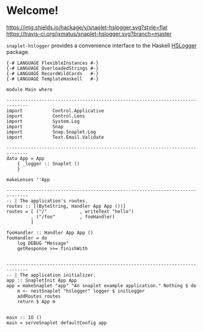 * Welcome!
  [[https://hackage.haskell.org/package/snaplet-hslogger][https://img.shields.io/hackage/v/snaplet-hslogger.svg?style=flat]]
  [[https://travis-ci.org/ixmatus/snaplet-hslogger][https://travis-ci.org/ixmatus/snaplet-hslogger.svg?branch=master]]
  
  =snaplet-hslogger= provides a convenience interface to the Haskell
  [[http://hackage.haskell.org/package/hslogger][HSLogger]] package.

  #+BEGIN_SRC
  {-# LANGUAGE FlexibleInstances #-}
  {-# LANGUAGE OverloadedStrings #-}
  {-# LANGUAGE RecordWildCards   #-}
  {-# LANGUAGE TemplateHaskell   #-}

  module Main where

  ------------------------------------------------------------------------------
  import           Control.Applicative
  import           Control.Lens
  import           System.Log
  import           Snap
  import           Snap.Snaplet.Log
  import           Text.Email.Validate

  ------------------------------------------------------------------------------
  data App = App
      { _logger :: Snaplet ()
      }

  makeLenses ''App

  ------------------------------------------------------------------------------
  -- | The application's routes.
  routes :: [(ByteString, Handler App App ())]
  routes = [ ("/"            , writeText "hello")
           , ("/foo"         , fooHandler)
           ]

  fooHandler :: Handler App App ()
  fooHandler = do
      log DEBUG "Message"
      getResponse >>= finishWith


  ------------------------------------------------------------------------------
  -- | The application initializer.
  app :: SnapletInit App App
  app = makeSnaplet "app" "An snaplet example application." Nothing $ do
      m <- nestSnaplet "hslogger" logger $ initLogger
      addRoutes routes
      return $ App m


  main :: IO ()
  main = serveSnaplet defaultConfig app
  #+END_SRC

